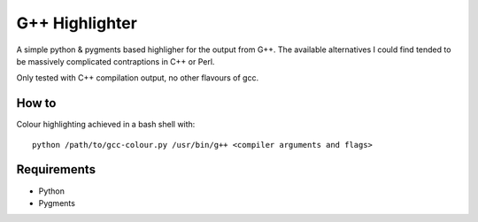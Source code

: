 
G++ Highlighter
===============

A simple python & pygments based highligher for the output from G++.
The available alternatives I could find tended to be massively complicated
contraptions in C++ or Perl.

Only tested with C++ compilation output, no other flavours of gcc.

How to
------

Colour highlighting achieved in a bash shell with::

   python /path/to/gcc-colour.py /usr/bin/g++ <compiler arguments and flags>

Requirements
------------

- Python
- Pygments



